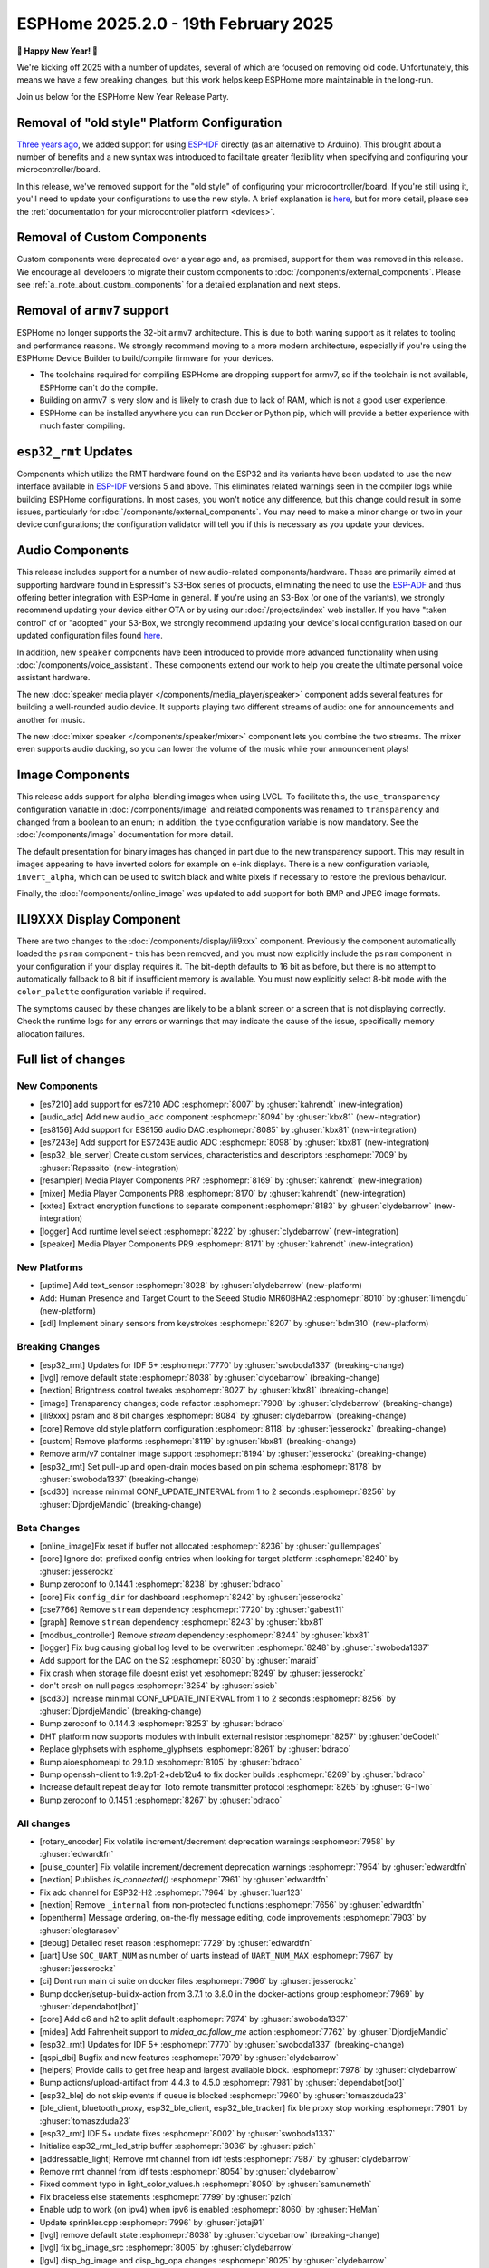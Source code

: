 ESPHome 2025.2.0 - 19th February 2025
=====================================

.. seo::
    :description: Changelog for ESPHome 2025.2.0.
    :image: /_static/changelog-2025.2.0.png
    :author: Jesse Hills
    :author_twitter: @jesserockz

.. imgtable::
    :columns: 3

    Audio ADC Core, components/audio_adc/index, audio_adc.svg
    XXTEA, components/xxtea, xxtea.svg
    Host SDL2 Keyboard, components/binary_sensor/sdl, sdl.png

    ES7210, components/audio_adc/es7210, es7210.svg
    ES7243E, components/audio_adc/es7243e, es7243e.svg
    ES8156, components/audio_dac/es8156, es8156.svg

    Speaker Media Player, components/media_player/speaker, speaker.svg, dark-invert
    Mixer Speaker, components/speaker/mixer, mixer.svg
    Resampler Speaker, components/speaker/resampler, waveform.svg, dark-invert

**🎉 Happy New Year! 🎉**

We're kicking off 2025 with a number of updates, several of which are focused on removing old code. Unfortunately,
this means we have a few breaking changes, but this work helps keep ESPHome more maintainable in the long-run.

Join us below for the ESPHome New Year Release Party.

.. raw:: html

    <iframe width="560" height="315" src="https://www.youtube-nocookie.com/embed/HtG3fjAO96c"
            title="YouTube video player" frameborder="0"
            allow="accelerometer; autoplay; clipboard-write; encrypted-media; gyroscope; picture-in-picture"
            allowfullscreen>
    </iframe>

Removal of "old style" Platform Configuration
---------------------------------------------

`Three years ago <https://github.com/esphome/esphome/pull/2303>`__, we added support for using
`ESP-IDF <https://github.com/espressif/esp-idf/>`__ directly (as an alternative to Arduino). This brought about a
number of benefits and a new syntax was introduced to facilitate greater flexibility when specifying and configuring
your microcontroller/board.

In this release, we've removed support for the "old style" of configuring your microcontroller/board. If you're still
using it, you'll need to update your configurations to use the new style. A brief explanation is
`here <https://github.com/esphome/esphome/pull/8118>`__, but for more detail, please see the
:ref:`documentation for your microcontroller platform <devices>`.

Removal of Custom Components
----------------------------

Custom components were deprecated over a year ago and, as promised, support for them was removed in this release. We
encourage all developers to migrate their custom components to :doc:`/components/external_components`. Please see
:ref:`a_note_about_custom_components` for a detailed explanation and next steps.

Removal of ``armv7`` support
----------------------------

ESPHome no longer supports the 32-bit  ``armv7`` architecture. This is due to both waning support as it relates to tooling and
performance reasons. We strongly recommend moving to a more modern architecture, especially if you're using the ESPHome
Device Builder to build/compile firmware for your devices.

- The toolchains required for compiling ESPHome are dropping support for armv7, so if the toolchain is not available, ESPHome can't do the compile.
- Building on armv7 is very slow and is likely to crash due to lack of RAM, which is not a good user experience.
- ESPHome can be installed anywhere you can run Docker or Python pip, which will provide a better experience with much faster compiling.

``esp32_rmt`` Updates
---------------------

Components which utilize the RMT hardware found on the ESP32 and its variants have been updated to use the new
interface available in `ESP-IDF <https://github.com/espressif/esp-idf/>`__ versions 5 and above. This eliminates
related warnings seen in the compiler logs while building ESPHome configurations. In most cases, you won't notice any
difference, but this change could result in some issues, particularly for :doc:`/components/external_components`. You
may need to make a minor change or two in your device configurations; the configuration validator will tell you if this
is necessary as you update your devices.

Audio Components
----------------

This release includes support for a number of new audio-related components/hardware. These are primarily aimed at
supporting hardware found in Espressif's S3-Box series of products, eliminating the need to use the
`ESP-ADF <https://github.com/espressif/esp-adf/>`__ and thus offering better integration with ESPHome in general. If
you're using an S3-Box (or one of the variants), we strongly recommend updating your device either OTA or by using our
:doc:`/projects/index` web installer. If you have "taken control" of or "adopted" your S3-Box, we strongly recommend
updating your device's local configuration based on our updated configuration files found
`here <https://github.com/esphome/wake-word-voice-assistants>`__.

In addition, new ``speaker`` components have been introduced to provide more advanced functionality when using
:doc:`/components/voice_assistant`. These components extend our work to help you create the ultimate personal voice
assistant hardware.

The new :doc:`speaker media player </components/media_player/speaker>` component adds several features for building
a well-rounded audio device. It supports playing two different streams of audio: one for announcements and another
for music.

The new :doc:`mixer speaker </components/speaker/mixer>` component lets you combine the two streams. The mixer
even supports audio ducking, so you can lower the volume of the music while your announcement plays!

Image Components
----------------

This release adds support for alpha-blending images when using LVGL. To facilitate this, the ``use_transparency``
configuration variable in :doc:`/components/image` and related components was renamed to ``transparency`` and changed
from a boolean to an enum; in addition, the ``type`` configuration variable is now mandatory. See the
:doc:`/components/image` documentation for more detail.

The default presentation for binary images has changed in part due to the new transparency support. This may result
in images appearing to have inverted colors for example on e-ink displays. There is a new configuration variable, ``invert_alpha``, which can be used to
switch black and white pixels if necessary to restore the previous behaviour.

Finally, the :doc:`/components/online_image` was updated to add support for both BMP and JPEG image formats.

ILI9XXX Display Component
-------------------------

There are two changes to the :doc:`/components/display/ili9xxx` component. Previously the component automatically loaded
the ``psram`` component - this has been removed, and you must now explicitly include the
``psram`` component in your configuration if your display requires it. The bit-depth defaults to 16 bit as before, but
there is no attempt to automatically fallback to 8 bit if insufficient memory is available. You must now explicitly
select 8-bit mode with the ``color_palette`` configuration variable if required.

The symptoms caused by these changes are likely to be a blank screen or a screen that is not displaying correctly. Check
the runtime logs for any errors or warnings that may indicate the cause of the issue, specifically memory allocation
failures.

Full list of changes
--------------------

New Components
^^^^^^^^^^^^^^

- [es7210] add support for es7210 ADC :esphomepr:`8007` by :ghuser:`kahrendt` (new-integration)
- [audio_adc] Add new ``audio_adc`` component :esphomepr:`8094` by :ghuser:`kbx81` (new-integration)
- [es8156] Add support for ES8156 audio DAC :esphomepr:`8085` by :ghuser:`kbx81` (new-integration)
- [es7243e] Add support for ES7243E audio ADC :esphomepr:`8098` by :ghuser:`kbx81` (new-integration)
- [esp32_ble_server] Create custom services, characteristics and descriptors :esphomepr:`7009` by :ghuser:`Rapsssito` (new-integration)
- [resampler] Media Player Components PR7 :esphomepr:`8169` by :ghuser:`kahrendt` (new-integration)
- [mixer] Media Player Components PR8 :esphomepr:`8170` by :ghuser:`kahrendt` (new-integration)
- [xxtea] Extract encryption functions to separate component :esphomepr:`8183` by :ghuser:`clydebarrow` (new-integration)
- [logger] Add runtime level select :esphomepr:`8222` by :ghuser:`clydebarrow` (new-integration)
- [speaker] Media Player Components PR9 :esphomepr:`8171` by :ghuser:`kahrendt` (new-integration)

New Platforms
^^^^^^^^^^^^^

- [uptime] Add text_sensor :esphomepr:`8028` by :ghuser:`clydebarrow` (new-platform)
- Add: Human Presence and Target Count to the Seeed Studio MR60BHA2 :esphomepr:`8010` by :ghuser:`limengdu` (new-platform)
- [sdl] Implement binary sensors from keystrokes :esphomepr:`8207` by :ghuser:`bdm310` (new-platform)

Breaking Changes
^^^^^^^^^^^^^^^^

- [esp32_rmt] Updates for IDF 5+ :esphomepr:`7770` by :ghuser:`swoboda1337` (breaking-change)
- [lvgl] remove default state :esphomepr:`8038` by :ghuser:`clydebarrow` (breaking-change)
- [nextion] Brightness control tweaks :esphomepr:`8027` by :ghuser:`kbx81` (breaking-change)
- [image] Transparency changes; code refactor :esphomepr:`7908` by :ghuser:`clydebarrow` (breaking-change)
- [ili9xxx] psram and 8 bit changes :esphomepr:`8084` by :ghuser:`clydebarrow` (breaking-change)
- [core] Remove old style platform configuration :esphomepr:`8118` by :ghuser:`jesserockz` (breaking-change)
- [custom] Remove platforms :esphomepr:`8119` by :ghuser:`kbx81` (breaking-change)
- Remove arm/v7 container image support :esphomepr:`8194` by :ghuser:`jesserockz` (breaking-change)
- [esp32_rmt] Set pull-up and open-drain modes based on pin schema :esphomepr:`8178` by :ghuser:`swoboda1337` (breaking-change)
- [scd30] Increase minimal CONF_UPDATE_INTERVAL from 1 to 2 seconds :esphomepr:`8256` by :ghuser:`DjordjeMandic` (breaking-change)

Beta Changes
^^^^^^^^^^^^

- [online_image]Fix reset if buffer not allocated :esphomepr:`8236` by :ghuser:`guillempages`
- [core] Ignore dot-prefixed config entries when looking for target platform :esphomepr:`8240` by :ghuser:`jesserockz`
- Bump zeroconf to 0.144.1 :esphomepr:`8238` by :ghuser:`bdraco`
- [core] Fix ``config_dir`` for dashboard :esphomepr:`8242` by :ghuser:`jesserockz`
- [cse7766] Remove ``stream`` dependency :esphomepr:`7720` by :ghuser:`gabest11`
- [graph] Remove ``stream`` dependency :esphomepr:`8243` by :ghuser:`kbx81`
- [modbus_controller] Remove `stream` dependency :esphomepr:`8244` by :ghuser:`kbx81`
- [logger] Fix bug causing global log level to be overwritten :esphomepr:`8248` by :ghuser:`swoboda1337`
- Add support for the DAC on the S2 :esphomepr:`8030` by :ghuser:`maraid`
- Fix crash when storage file doesnt exist yet :esphomepr:`8249` by :ghuser:`jesserockz`
- don't crash on null pages :esphomepr:`8254` by :ghuser:`ssieb`
- [scd30] Increase minimal CONF_UPDATE_INTERVAL from 1 to 2 seconds :esphomepr:`8256` by :ghuser:`DjordjeMandic` (breaking-change)
- Bump zeroconf to 0.144.3 :esphomepr:`8253` by :ghuser:`bdraco`
- DHT platform now supports modules with inbuilt external resistor :esphomepr:`8257` by :ghuser:`deCodeIt`
- Replace glyphsets with esphome_glyphsets :esphomepr:`8261` by :ghuser:`bdraco`
- Bump aioesphomeapi to 29.1.0 :esphomepr:`8105` by :ghuser:`bdraco`
- Bump openssh-client to 1:9.2p1-2+deb12u4 to fix docker builds :esphomepr:`8269` by :ghuser:`bdraco`
- Increase default repeat delay for Toto remote transmitter protocol :esphomepr:`8265` by :ghuser:`G-Two`
- Bump zeroconf to 0.145.1 :esphomepr:`8267` by :ghuser:`bdraco`

All changes
^^^^^^^^^^^

- [rotary_encoder] Fix volatile increment/decrement deprecation warnings :esphomepr:`7958` by :ghuser:`edwardtfn`
- [pulse_counter] Fix volatile increment/decrement deprecation warnings :esphomepr:`7954` by :ghuser:`edwardtfn`
- [nextion] Publishes `is_connected()` :esphomepr:`7961` by :ghuser:`edwardtfn`
- Fix adc channel for ESP32-H2 :esphomepr:`7964` by :ghuser:`luar123`
- [nextion] Remove ``_internal`` from non-protected functions :esphomepr:`7656` by :ghuser:`edwardtfn`
- [opentherm] Message ordering, on-the-fly message editing, code improvements :esphomepr:`7903` by :ghuser:`olegtarasov`
- [debug] Detailed reset reason :esphomepr:`7729` by :ghuser:`edwardtfn`
- [uart] Use ``SOC_UART_NUM`` as number of uarts instead of ``UART_NUM_MAX`` :esphomepr:`7967` by :ghuser:`jesserockz`
- [ci] Dont run main ci suite on docker files :esphomepr:`7966` by :ghuser:`jesserockz`
- Bump docker/setup-buildx-action from 3.7.1 to 3.8.0 in the docker-actions group :esphomepr:`7969` by :ghuser:`dependabot[bot]`
- [core] Add c6 and h2 to split default :esphomepr:`7974` by :ghuser:`swoboda1337`
- [midea] Add Fahrenheit support to `midea_ac.follow_me` action :esphomepr:`7762` by :ghuser:`DjordjeMandic`
- [esp32_rmt] Updates for IDF 5+ :esphomepr:`7770` by :ghuser:`swoboda1337` (breaking-change)
- [qspi_dbi] Bugfix and new features :esphomepr:`7979` by :ghuser:`clydebarrow`
- [helpers] Provide calls to get free heap and largest available block. :esphomepr:`7978` by :ghuser:`clydebarrow`
- Bump actions/upload-artifact from 4.4.3 to 4.5.0 :esphomepr:`7981` by :ghuser:`dependabot[bot]`
- [esp32_ble] do not skip events if queue is blocked :esphomepr:`7960` by :ghuser:`tomaszduda23`
- [ble_client, bluetooth_proxy, esp32_ble_client, esp32_ble_tracker] fix ble proxy stop working :esphomepr:`7901` by :ghuser:`tomaszduda23`
- [esp32_rmt] IDF 5+ update fixes :esphomepr:`8002` by :ghuser:`swoboda1337`
- Initialize esp32_rmt_led_strip buffer :esphomepr:`8036` by :ghuser:`pzich`
- [addressable_light] Remove rmt channel from idf tests :esphomepr:`7987` by :ghuser:`clydebarrow`
- Remove rmt channel from idf tests :esphomepr:`8054` by :ghuser:`clydebarrow`
- Fixed comment typo in light_color_values.h :esphomepr:`8050` by :ghuser:`samunemeth`
- Fix braceless else statements :esphomepr:`7799` by :ghuser:`pzich`
- Enable udp to work (on ipv4) when ipv6 is enabled :esphomepr:`8060` by :ghuser:`HeMan`
- Update sprinkler.cpp :esphomepr:`7996` by :ghuser:`jotaj91`
- [lvgl] remove default state :esphomepr:`8038` by :ghuser:`clydebarrow` (breaking-change)
- [lvgl] fix bg_image_src :esphomepr:`8005` by :ghuser:`clydebarrow`
- [lgvl] disp_bg_image and disp_bg_opa changes :esphomepr:`8025` by :ghuser:`clydebarrow`
- [spi_led_strip] Fix priority :esphomepr:`8021` by :ghuser:`clydebarrow`
- [config] Early check for required version :esphomepr:`8000` by :ghuser:`clydebarrow`
- [lvgl] Implement `lvgl.page.is_showing:` condition :esphomepr:`8055` by :ghuser:`clydebarrow`
- [display] auto_clear_enabled defaults  :esphomepr:`7986` by :ghuser:`clydebarrow`
- Convert IPAddress to use Pythonmodule ipaddress :esphomepr:`8072` by :ghuser:`HeMan`
- Add log level env var :esphomepr:`7604` by :ghuser:`briancw`
- [spi] relay on KEY_TARGET_PLATFORM as the other platforms does :esphomepr:`8066` by :ghuser:`tomaszduda23`
- Bump actions/upload-artifact from 4.5.0 to 4.6.0 :esphomepr:`8058` by :ghuser:`dependabot[bot]`
- Bump peter-evans/create-pull-request from 7.0.5 to 7.0.6 :esphomepr:`8024` by :ghuser:`dependabot[bot]`
- Bump docker/setup-qemu-action from 3.2.0 to 3.3.0 in the docker-actions group :esphomepr:`8052` by :ghuser:`dependabot[bot]`
- Bump docker/build-push-action from 6.10.0 to 6.11.0 in /.github/actions/build-image :esphomepr:`8053` by :ghuser:`dependabot[bot]`
- Allow CONF_RMT_CHANNEL parameter for IDF 4.X :esphomepr:`8035` by :ghuser:`gnumpi`
- [esp32] Fix arch_get_cpu_freq_hz :esphomepr:`8047` by :ghuser:`swoboda1337`
- Fix Waveshare 7in5bv3bwr image quality in BWR mode :esphomepr:`8043` by :ghuser:`zbikmarc`
- [json] use correct formatting :esphomepr:`8039` by :ghuser:`clydebarrow`
- [nextion] Brightness control tweaks :esphomepr:`8027` by :ghuser:`kbx81` (breaking-change)
- [image] Transparency changes; code refactor :esphomepr:`7908` by :ghuser:`clydebarrow` (breaking-change)
- Added VERY_VERBOSE dfplayer printing :esphomepr:`8026` by :ghuser:`solarkennedy`
- [core] fix comment for crc8 function in helpers.h :esphomepr:`8016` by :ghuser:`DjordjeMandic`
- [debug] Add framework type to debug info :esphomepr:`8013` by :ghuser:`edwardtfn`
- [debug] Add ESP32 partition table logging to `dump_config` :esphomepr:`8012` by :ghuser:`edwardtfn`
- [psram] Improve total PSRAM display in logs by using rounded KB values :esphomepr:`8008` by :ghuser:`edwardtfn`
- Use ESPHome logo on readme page according to theme (light/dark) :esphomepr:`7992` by :ghuser:`dougiteixeira`
- Fix compile errors with pioarduino/platform-espressif32:  wifi_component_esp32_arduino.cpp  :esphomepr:`7998` by :ghuser:`bitflippersanonymous`
- Include esp_mac.h and C++20 str_startswith/str_ends :esphomepr:`7999` by :ghuser:`bitflippersanonymous`
- [esp32_wifi] Enhance WiFi component with TCPIP core locking. :esphomepr:`7997` by :ghuser:`bitflippersanonymous`
- add missing include in base_automation.h :esphomepr:`8001` by :ghuser:`nielsnl68`
- Fixed topic when mac is used :esphomepr:`7988` by :ghuser:`Hadatko`
- web_server: Adds REST API POST endpoints to arm and disarm :esphomepr:`7985` by :ghuser:`heythisisnate`
- [lvgl] fix tests :esphomepr:`8075` by :ghuser:`clydebarrow`
- Allow external libraries to use ESP_LOGx macros :esphomepr:`8078` by :ghuser:`kroimon`
- [uptime] Add text_sensor :esphomepr:`8028` by :ghuser:`clydebarrow` (new-platform)
- [image] Fix mdi images :esphomepr:`8082` by :ghuser:`clydebarrow`
- [ili9xxx] psram and 8 bit changes :esphomepr:`8084` by :ghuser:`clydebarrow` (breaking-change)
- [spi] Restore ``SPIDelegateDummy`` :esphomepr:`8019` by :ghuser:`clydebarrow`
- [lvgl] fix lvgl.widget.update and friends :esphomepr:`8087` by :ghuser:`clydebarrow`
- fix(web_server/fan): send speed update values even when fan is off :esphomepr:`8086` by :ghuser:`distante`
- [es7210] add support for es7210 ADC :esphomepr:`8007` by :ghuser:`kahrendt` (new-integration)
- [event] Store ``last_event_type`` in class :esphomepr:`8088` by :ghuser:`jesserockz`
- [prometheus] Select, media_player, and number prometheus metrics :esphomepr:`7895` by :ghuser:`jzucker2`
- Bump docker/build-push-action from 6.11.0 to 6.12.0 in /.github/actions/build-image :esphomepr:`8090` by :ghuser:`dependabot[bot]`
- Revert "Add resistance_sampler interface for config validation" :esphomepr:`8093` by :ghuser:`clydebarrow`
- Fix running pre-commit on Windows :esphomepr:`8095` by :ghuser:`stellar-aria`
- Remove black-formatter from pre-commit hooks :esphomepr:`8097` by :ghuser:`stellar-aria`
- Increase Daly-BMS coltage cells from 16 to 18 cells :esphomepr:`8057` by :ghuser:`j-sepul`
- [image]Rename option "use_transparency" :esphomepr:`8113` by :ghuser:`guillempages`
- [online_image] Use RAMAllocator :esphomepr:`8114` by :ghuser:`guillempages`
- Fixed incorrect display dimension :esphomepr:`8110` by :ghuser:`Duckle29`
- Update defines.h for esp-idf 5.1.5 :esphomepr:`8117` by :ghuser:`jesserockz`
- [audio_adc] Add new ``audio_adc`` component :esphomepr:`8094` by :ghuser:`kbx81` (new-integration)
- [uptime] Cosmetic improvements for uptime text_sensor :esphomepr:`8101` by :ghuser:`clydebarrow`
- [es8156] Add support for ES8156 audio DAC :esphomepr:`8085` by :ghuser:`kbx81` (new-integration)
- [esp32_touch] Fix deprecated warning :esphomepr:`8092` by :ghuser:`swoboda1337`
- [core] Remove old style platform configuration :esphomepr:`8118` by :ghuser:`jesserockz` (breaking-change)
- Bump actions/stale from 9.0.0 to 9.1.0 :esphomepr:`8120` by :ghuser:`dependabot[bot]`
- [custom] Remove platforms :esphomepr:`8119` by :ghuser:`kbx81` (breaking-change)
- Add: Human Presence and Target Count to the Seeed Studio MR60BHA2 :esphomepr:`8010` by :ghuser:`limengdu` (new-platform)
- [es7243e] Add support for ES7243E audio ADC :esphomepr:`8098` by :ghuser:`kbx81` (new-integration)
- [debug] fix debug_esp32 printf for partition size and address :esphomepr:`8122` by :ghuser:`fightforlife`
- [esp32] Set logger default interface for C6 :esphomepr:`8126` by :ghuser:`kbx81`
- [core] add support for custom platform :esphomepr:`7616` by :ghuser:`tomaszduda23`
- Add verbose logging for pulse width calculation in pulse_meter :esphomepr:`8124` by :ghuser:`DjordjeMandic`
- [ads1115] Add sample rate control :esphomepr:`8102` by :ghuser:`brambo123`
- Fix mqtt climate step rounding :esphomepr:`8121` by :ghuser:`olemmela`
- [spi] Fix data type in bitbash transfer_() :esphomepr:`8125` by :ghuser:`oliv3r`
- [online_image] Add binary bmp support :esphomepr:`8116` by :ghuser:`jesserockz`
- [online_image] Code Improvements :esphomepr:`8130` by :ghuser:`guillempages`
- Update mdns for ESP-IDF :esphomepr:`8145` by :ghuser:`HeMan`
- Include Bluetooth connection slot allocations in connections free message :esphomepr:`8148` by :ghuser:`bdraco`
- [esp32_ble_server] Create custom services, characteristics and descriptors :esphomepr:`7009` by :ghuser:`Rapsssito` (new-integration)
- [online_image] Add JPEG support to online_image :esphomepr:`8127` by :ghuser:`guillempages`
- [logger] Ensure PRIu32 and friends are available :esphomepr:`8155` by :ghuser:`clydebarrow`
- Fix forgotten uses of use_transparency :esphomepr:`8115` by :ghuser:`kroimon`
- Add multicast support to udp component :esphomepr:`8051` by :ghuser:`HeMan`
- [display] Properly handle case of auto_clear_enabled: false :esphomepr:`8156` by :ghuser:`clydebarrow`
- [esp32_rmt] Increase default symbols in led strip and remove IRAM config :esphomepr:`8133` by :ghuser:`swoboda1337`
- [climate] Accept °K as intended :esphomepr:`8134` by :ghuser:`oliv3r`
- Bump docker/build-push-action from 6.12.0 to 6.13.0 in /.github/actions/build-image :esphomepr:`8136` by :ghuser:`dependabot[bot]`
- Bump pypa/gh-action-pypi-publish from 1.12.3 to 1.12.4 :esphomepr:`8137` by :ghuser:`dependabot[bot]`
- Bump actions/setup-python from 5.3.0 to 5.4.0 :esphomepr:`8154` by :ghuser:`dependabot[bot]`
- Bump actions/setup-python from 5.3.0 to 5.4.0 in /.github/actions/restore-python :esphomepr:`8153` by :ghuser:`dependabot[bot]`
- [remote_transmitter] Fix issues with 32bit rollover on esp8266 and libretiny :esphomepr:`8056` by :ghuser:`swoboda1337`
- Use abspath for config path dir :esphomepr:`8044` by :ghuser:`NicoIIT`
- [remote_base] Add default value for offset in is_valid :esphomepr:`8159` by :ghuser:`swoboda1337`
- feat(core): Add support for <...> includes :esphomepr:`8132` by :ghuser:`Rapsssito`
- Bump zeroconf to 0.143.0 :esphomepr:`8104` by :ghuser:`bdraco`
- [i2s_audio] Media Player Components PR1 :esphomepr:`8163` by :ghuser:`kahrendt`
- [audio, i2s_audio, speaker] Media Player Components PR2 :esphomepr:`8164` by :ghuser:`kahrendt`
- [audio] Media Player Components PR3 :esphomepr:`8165` by :ghuser:`kahrendt`
- Add virtual get_flags() to GPIOPin and implementation in InternalGPIOPin derivatives :esphomepr:`8151` by :ghuser:`DjordjeMandic`
- Make get_flags() in GPIOPin mandatory :esphomepr:`8182` by :ghuser:`DjordjeMandic`
- [audio] Media Player Components PR4 :esphomepr:`8166` by :ghuser:`kahrendt`
- [audio] Media Player Components PR5 :esphomepr:`8167` by :ghuser:`kahrendt`
- [audio] Media Player Components PR6 :esphomepr:`8168` by :ghuser:`kahrendt`
- Remove arm/v7 container image support :esphomepr:`8194` by :ghuser:`jesserockz` (breaking-change)
- [resampler] Media Player Components PR7 :esphomepr:`8169` by :ghuser:`kahrendt` (new-integration)
- [mixer] Media Player Components PR8 :esphomepr:`8170` by :ghuser:`kahrendt` (new-integration)
- [CI] Consolidate some tests (A) :esphomepr:`8184` by :ghuser:`kbx81`
- [CI] Consolidate some tests (B) :esphomepr:`8185` by :ghuser:`kbx81`
- [CI] Consolidate some tests (C) :esphomepr:`8186` by :ghuser:`kbx81`
- [CI] Consolidate some tests (D) :esphomepr:`8189` by :ghuser:`kbx81`
- [CI] Consolidate some tests (E) :esphomepr:`8191` by :ghuser:`kbx81`
- [CI] Consolidate some tests (F) :esphomepr:`8195` by :ghuser:`kbx81`
- [CI] Consolidate some tests (G) :esphomepr:`8196` by :ghuser:`kbx81`
- [CI] Consolidate some tests (H) :esphomepr:`8198` by :ghuser:`kbx81`
- [CI] Consolidate some tests (K, L) :esphomepr:`8201` by :ghuser:`kbx81`
- [CI] Consolidate some tests (M) :esphomepr:`8202` by :ghuser:`kbx81`
- [CI] Consolidate some tests (I, J) :esphomepr:`8200` by :ghuser:`kbx81`
- [i2c] Workaround for i2c on s2 :esphomepr:`8188` by :ghuser:`swoboda1337`
- [lvgl] add  triggers for swipe gestures :esphomepr:`8190` by :ghuser:`clydebarrow`
- [xxtea] Extract encryption functions to separate component :esphomepr:`8183` by :ghuser:`clydebarrow` (new-integration)
- [lvgl] Make layouts work properly on base display :esphomepr:`8193` by :ghuser:`clydebarrow`
- [preferences] Better handling of flash_write_interval :esphomepr:`8199` by :ghuser:`clydebarrow`
- [CI] Consolidate some tests (N, O, P) :esphomepr:`8204` by :ghuser:`kbx81`
- [CI] Consolidate some tests (Q, R) :esphomepr:`8205` by :ghuser:`kbx81`
- [prometheus] Add update entity to prometheus metrics :esphomepr:`8173` by :ghuser:`jzucker2`
- [uponor_smatrix] add target temperature as sensor :esphomepr:`7745` by :ghuser:`janschroeter`
- [sdl] Implement binary sensors from keystrokes :esphomepr:`8207` by :ghuser:`bdm310` (new-platform)
- Bump the docker-actions group with 2 updates :esphomepr:`8215` by :ghuser:`dependabot[bot]`
- [esp32_rmt] Set pull-up and open-drain modes based on pin schema :esphomepr:`8178` by :ghuser:`swoboda1337` (breaking-change)
- Add Toto protocol to remote receiver and transmitter :esphomepr:`8177` by :ghuser:`G-Two`
- Markdown tweaks/updates :esphomepr:`8211` by :ghuser:`kbx81`
- [CI] Consolidate some tests (S) :esphomepr:`8206` by :ghuser:`kbx81`
- [CI] Consolidate some tests (U, V, W, X, Y, Z) :esphomepr:`8210` by :ghuser:`kbx81`
- [CI] Consolidate some tests (T) :esphomepr:`8208` by :ghuser:`kbx81`
- [online_image]Pin specific version of JPEG library :esphomepr:`8217` by :ghuser:`guillempages`
- [logger] Add runtime level select :esphomepr:`8222` by :ghuser:`clydebarrow` (new-integration)
- [online_image] Set Accept header :esphomepr:`8216` by :ghuser:`candrews`
- [waveshare_epaper] Rationalise and complete tests :esphomepr:`8221` by :ghuser:`clydebarrow`
- Fix pref conflict of WiFi creds and fast_connect :esphomepr:`8219` by :ghuser:`QRPp`
- Don't activate venv in devcontainer :esphomepr:`8128` by :ghuser:`kroimon`
- Add ADC sampling method option :esphomepr:`8131` by :ghuser:`blind-oracle`
- [ota] Increase socket timeout earlier in OTA script :esphomepr:`8129` by :ghuser:`swoboda1337`
- [speaker] Media Player Components PR9 :esphomepr:`8171` by :ghuser:`kahrendt` (new-integration)
- Add partial update of GDEW029T5 e-paper display :esphomepr:`8162` by :ghuser:`mystster`
- Add waveshare 2.9inch e-Paper HAT (D) :esphomepr:`7906` by :ghuser:`TataGEEK`
- [http_request]Use std::string for headers :esphomepr:`8225` by :ghuser:`guillempages`
- [online_image] Improve error handling :esphomepr:`8212` by :ghuser:`guillempages`
- [speaker] Bugfix: Ensure all audio is played after completely decoding a file :esphomepr:`8231` by :ghuser:`kahrendt`
- [voice_assistant] Add announce support :esphomepr:`8232` by :ghuser:`kahrendt`
- [prometheus] Adding valve entity metrics :esphomepr:`8223` by :ghuser:`jzucker2`
- Added Waveshare e-paper display model "7.50inv2p" to the waveshare_epaper component. :esphomepr:`7751` by :ghuser:`tmpeh`
- added Waveshare BWR Mode for the 4.2in Display :esphomepr:`7995` by :ghuser:`itpcc`
- Add GDEY029T94 support  :esphomepr:`7931` by :ghuser:`danielkoek`
- GDEY042T81 e-paper displays support :esphomepr:`8061` by :ghuser:`mgruener`
- Add support for Waveshare 7.3" ACeP 7-Color display :esphomepr:`6380` by :ghuser:`NeilSCGH`
- Bump esphome-dashboard to 20250212.0 :esphomepr:`8235` by :ghuser:`jesserockz`
- [online_image]Fix reset if buffer not allocated :esphomepr:`8236` by :ghuser:`guillempages`
- [core] Ignore dot-prefixed config entries when looking for target platform :esphomepr:`8240` by :ghuser:`jesserockz`
- Bump zeroconf to 0.144.1 :esphomepr:`8238` by :ghuser:`bdraco`
- [core] Fix ``config_dir`` for dashboard :esphomepr:`8242` by :ghuser:`jesserockz`
- [cse7766] Remove ``stream`` dependency :esphomepr:`7720` by :ghuser:`gabest11`
- [graph] Remove ``stream`` dependency :esphomepr:`8243` by :ghuser:`kbx81`
- [modbus_controller] Remove `stream` dependency :esphomepr:`8244` by :ghuser:`kbx81`
- [logger] Fix bug causing global log level to be overwritten :esphomepr:`8248` by :ghuser:`swoboda1337`
- Add support for the DAC on the S2 :esphomepr:`8030` by :ghuser:`maraid`
- Fix crash when storage file doesnt exist yet :esphomepr:`8249` by :ghuser:`jesserockz`
- don't crash on null pages :esphomepr:`8254` by :ghuser:`ssieb`
- [scd30] Increase minimal CONF_UPDATE_INTERVAL from 1 to 2 seconds :esphomepr:`8256` by :ghuser:`DjordjeMandic` (breaking-change)
- Bump zeroconf to 0.144.3 :esphomepr:`8253` by :ghuser:`bdraco`
- DHT platform now supports modules with inbuilt external resistor :esphomepr:`8257` by :ghuser:`deCodeIt`
- Replace glyphsets with esphome_glyphsets :esphomepr:`8261` by :ghuser:`bdraco`
- Bump aioesphomeapi to 29.1.0 :esphomepr:`8105` by :ghuser:`bdraco`
- Bump openssh-client to 1:9.2p1-2+deb12u4 to fix docker builds :esphomepr:`8269` by :ghuser:`bdraco`
- Increase default repeat delay for Toto remote transmitter protocol :esphomepr:`8265` by :ghuser:`G-Two`
- Bump zeroconf to 0.145.1 :esphomepr:`8267` by :ghuser:`bdraco`

Past Changelogs
---------------

- :doc:`2024.12.0`
- :doc:`2024.11.0`
- :doc:`2024.10.0`
- :doc:`2024.9.0`
- :doc:`2024.8.0`
- :doc:`2024.7.0`
- :doc:`2024.6.0`
- :doc:`2024.5.0`
- :doc:`2024.4.0`
- :doc:`2024.3.0`
- :doc:`2024.2.0`
- :doc:`2023.12.0`
- :doc:`2023.11.0`
- :doc:`2023.10.0`
- :doc:`2023.9.0`
- :doc:`2023.8.0`
- :doc:`2023.7.0`
- :doc:`2023.6.0`
- :doc:`2023.5.0`
- :doc:`2023.4.0`
- :doc:`2023.3.0`
- :doc:`2023.2.0`
- :doc:`2022.12.0`
- :doc:`2022.11.0`
- :doc:`2022.10.0`
- :doc:`2022.9.0`
- :doc:`2022.8.0`
- :doc:`2022.6.0`
- :doc:`2022.5.0`
- :doc:`2022.4.0`
- :doc:`2022.3.0`
- :doc:`2022.2.0`
- :doc:`2022.1.0`
- :doc:`2021.12.0`
- :doc:`2021.11.0`
- :doc:`2021.10.0`
- :doc:`2021.9.0`
- :doc:`2021.8.0`
- :doc:`v1.20.0`
- :doc:`v1.19.0`
- :doc:`v1.18.0`
- :doc:`v1.17.0`
- :doc:`v1.16.0`
- :doc:`v1.15.0`
- :doc:`v1.14.0`
- :doc:`v1.13.0`
- :doc:`v1.12.0`
- :doc:`v1.11.0`
- :doc:`v1.10.0`
- :doc:`v1.9.0`
- :doc:`v1.8.0`
- :doc:`v1.7.0`
